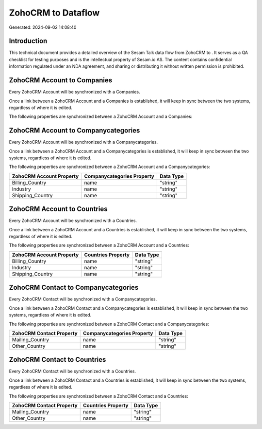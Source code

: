 ====================
ZohoCRM to  Dataflow
====================

Generated: 2024-09-02 14:08:40

Introduction
------------

This technical document provides a detailed overview of the Sesam Talk data flow from ZohoCRM to . It serves as a QA checklist for testing purposes and is the intellectual property of Sesam.io AS. The content contains confidential information regulated under an NDA agreement, and sharing or distributing it without written permission is prohibited.

ZohoCRM Account to  Companies
-----------------------------
Every ZohoCRM Account will be synchronized with a  Companies.

Once a link between a ZohoCRM Account and a  Companies is established, it will keep in sync between the two systems, regardless of where it is edited.

The following properties are synchronized between a ZohoCRM Account and a  Companies:

.. list-table::
   :header-rows: 1

   * - ZohoCRM Account Property
     -  Companies Property
     -  Data Type


ZohoCRM Account to  Companycategories
-------------------------------------
Every ZohoCRM Account will be synchronized with a  Companycategories.

Once a link between a ZohoCRM Account and a  Companycategories is established, it will keep in sync between the two systems, regardless of where it is edited.

The following properties are synchronized between a ZohoCRM Account and a  Companycategories:

.. list-table::
   :header-rows: 1

   * - ZohoCRM Account Property
     -  Companycategories Property
     -  Data Type
   * - Billing_Country
     - name
     - "string"
   * - Industry
     - name
     - "string"
   * - Shipping_Country
     - name
     - "string"


ZohoCRM Account to  Countries
-----------------------------
Every ZohoCRM Account will be synchronized with a  Countries.

Once a link between a ZohoCRM Account and a  Countries is established, it will keep in sync between the two systems, regardless of where it is edited.

The following properties are synchronized between a ZohoCRM Account and a  Countries:

.. list-table::
   :header-rows: 1

   * - ZohoCRM Account Property
     -  Countries Property
     -  Data Type
   * - Billing_Country
     - name
     - "string"
   * - Industry
     - name
     - "string"
   * - Shipping_Country
     - name
     - "string"


ZohoCRM Contact to  Companycategories
-------------------------------------
Every ZohoCRM Contact will be synchronized with a  Companycategories.

Once a link between a ZohoCRM Contact and a  Companycategories is established, it will keep in sync between the two systems, regardless of where it is edited.

The following properties are synchronized between a ZohoCRM Contact and a  Companycategories:

.. list-table::
   :header-rows: 1

   * - ZohoCRM Contact Property
     -  Companycategories Property
     -  Data Type
   * - Mailing_Country
     - name
     - "string"
   * - Other_Country
     - name
     - "string"


ZohoCRM Contact to  Countries
-----------------------------
Every ZohoCRM Contact will be synchronized with a  Countries.

Once a link between a ZohoCRM Contact and a  Countries is established, it will keep in sync between the two systems, regardless of where it is edited.

The following properties are synchronized between a ZohoCRM Contact and a  Countries:

.. list-table::
   :header-rows: 1

   * - ZohoCRM Contact Property
     -  Countries Property
     -  Data Type
   * - Mailing_Country
     - name
     - "string"
   * - Other_Country
     - name
     - "string"

